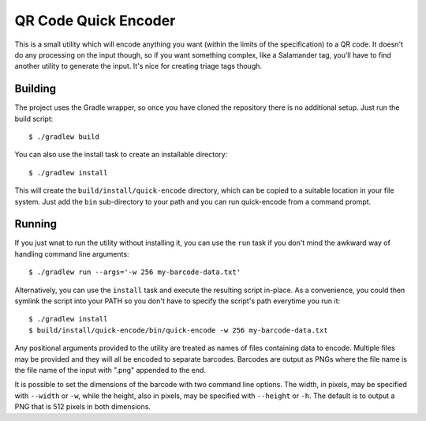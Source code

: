 #####################
QR Code Quick Encoder
#####################

This is a small utility which will encode anything you want (within the limits
of the specification) to a QR code. It doesn't do any processing on the input
though, so if you want something complex, like a Salamander tag, you'll have
to find another utility to generate the input. It's nice for creating triage
tags though.


Building
========

The project uses the Gradle wrapper, so once you have cloned the repository
there is no additional setup. Just run the build script::

    $ ./gradlew build

You can also use the install task to create an installable directory::

    $ ./gradlew install

This will create the ``build/install/quick-encode`` directory, which can be
copied to a suitable location in your file system. Just add the ``bin``
sub-directory to your path and you can run quick-encode from a command prompt.


Running
=======

If you just wnat to run the utility without installing it, you can use the
``run`` task if you don't mind the awkward way of handling command line
arguments::

    $ ./gradlew run --args='-w 256 my-barcode-data.txt'

Alternatively, you can use the ``install`` task and execute the resulting
script in-place. As a convenience, you could then symlink the script into your
PATH so you don't have to specify the script's path everytime you run it::

    $ ./gradlew install
    $ build/install/quick-encode/bin/quick-encode -w 256 my-barcode-data.txt

Any positional arguments provided to the utility are treated as names of files
containing data to encode. Multiple files may be provided and they will all be
encoded to separate barcodes. Barcodes are output as PNGs where the file name
is the file name of the input with ".png" appended to the end.

It is possible to set the dimensions of the barcode with two command line
options. The width, in pixels, may be specified with ``--width`` or ``-w``,
while the height, also in pixels, may be specified with ``--height`` or
``-h``. The default is to output a PNG that is 512 pixels in both dimensions.
